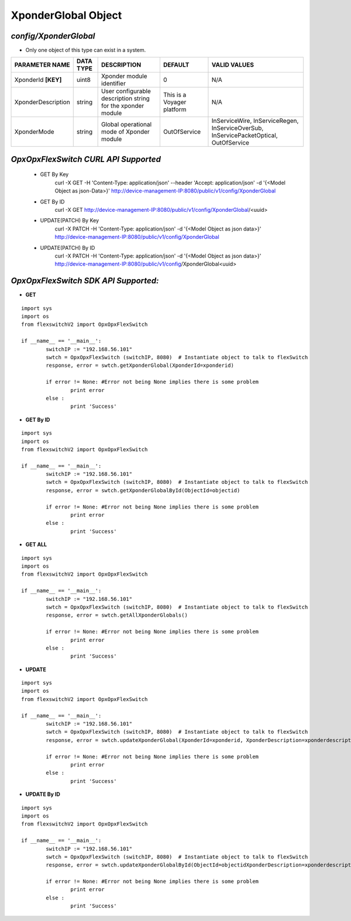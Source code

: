 XponderGlobal Object
=============================================================

*config/XponderGlobal*
------------------------------------

- Only one object of this type can exist in a system.

+---------------------+---------------+--------------------------------+----------------------------+--------------------------------+
| **PARAMETER NAME**  | **DATA TYPE** |        **DESCRIPTION**         |        **DEFAULT**         |        **VALID VALUES**        |
+---------------------+---------------+--------------------------------+----------------------------+--------------------------------+
| XponderId **[KEY]** | uint8         | Xponder module identifier      |                          0 | N/A                            |
+---------------------+---------------+--------------------------------+----------------------------+--------------------------------+
| XponderDescription  | string        | User configurable description  | This is a Voyager platform | N/A                            |
|                     |               | string for the xponder module  |                            |                                |
+---------------------+---------------+--------------------------------+----------------------------+--------------------------------+
| XponderMode         | string        | Global operational mode of     | OutOfService               | InServiceWire, InServiceRegen, |
|                     |               | Xponder module                 |                            | InServiceOverSub,              |
|                     |               |                                |                            | InServicePacketOptical,        |
|                     |               |                                |                            | OutOfService                   |
+---------------------+---------------+--------------------------------+----------------------------+--------------------------------+



*OpxOpxFlexSwitch CURL API Supported*
------------------------------------

	- GET By Key
		 curl -X GET -H 'Content-Type: application/json' --header 'Accept: application/json' -d '{<Model Object as json-Data>}' http://device-management-IP:8080/public/v1/config/XponderGlobal
	- GET By ID
		 curl -X GET http://device-management-IP:8080/public/v1/config/XponderGlobal/<uuid>
	- UPDATE(PATCH) By Key
		 curl -X PATCH -H 'Content-Type: application/json' -d '{<Model Object as json data>}'  http://device-management-IP:8080/public/v1/config/XponderGlobal
	- UPDATE(PATCH) By ID
		 curl -X PATCH -H 'Content-Type: application/json' -d '{<Model Object as json data>}'  http://device-management-IP:8080/public/v1/config/XponderGlobal<uuid>


*OpxOpxFlexSwitch SDK API Supported:*
------------------------------------



- **GET**


::

	import sys
	import os
	from flexswitchV2 import OpxOpxFlexSwitch

	if __name__ == '__main__':
		switchIP := "192.168.56.101"
		swtch = OpxOpxFlexSwitch (switchIP, 8080)  # Instantiate object to talk to flexSwitch
		response, error = swtch.getXponderGlobal(XponderId=xponderid)

		if error != None: #Error not being None implies there is some problem
			print error
		else :
			print 'Success'


- **GET By ID**


::

	import sys
	import os
	from flexswitchV2 import OpxOpxFlexSwitch

	if __name__ == '__main__':
		switchIP := "192.168.56.101"
		swtch = OpxOpxFlexSwitch (switchIP, 8080)  # Instantiate object to talk to flexSwitch
		response, error = swtch.getXponderGlobalById(ObjectId=objectid)

		if error != None: #Error not being None implies there is some problem
			print error
		else :
			print 'Success'




- **GET ALL**


::

	import sys
	import os
	from flexswitchV2 import OpxOpxFlexSwitch

	if __name__ == '__main__':
		switchIP := "192.168.56.101"
		swtch = OpxOpxFlexSwitch (switchIP, 8080)  # Instantiate object to talk to flexSwitch
		response, error = swtch.getAllXponderGlobals()

		if error != None: #Error not being None implies there is some problem
			print error
		else :
			print 'Success'




- **UPDATE**

::

	import sys
	import os
	from flexswitchV2 import OpxOpxFlexSwitch

	if __name__ == '__main__':
		switchIP := "192.168.56.101"
		swtch = OpxOpxFlexSwitch (switchIP, 8080)  # Instantiate object to talk to flexSwitch
		response, error = swtch.updateXponderGlobal(XponderId=xponderid, XponderDescription=xponderdescription, XponderMode=xpondermode)

		if error != None: #Error not being None implies there is some problem
			print error
		else :
			print 'Success'


- **UPDATE By ID**

::

	import sys
	import os
	from flexswitchV2 import OpxOpxFlexSwitch

	if __name__ == '__main__':
		switchIP := "192.168.56.101"
		swtch = OpxOpxFlexSwitch (switchIP, 8080)  # Instantiate object to talk to flexSwitch
		response, error = swtch.updateXponderGlobalById(ObjectId=objectidXponderDescription=xponderdescription, XponderMode=xpondermode)

		if error != None: #Error not being None implies there is some problem
			print error
		else :
			print 'Success'
